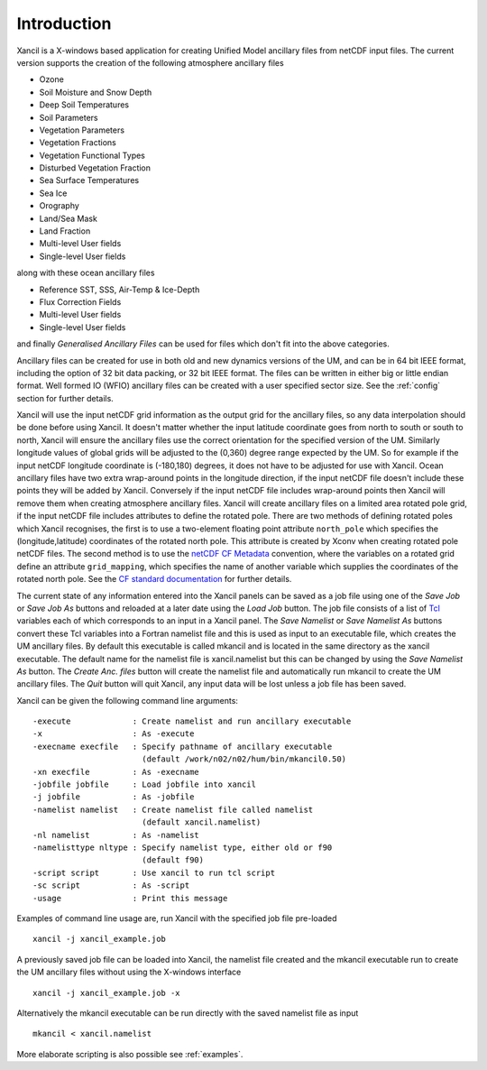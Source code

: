 .. _introduction:

Introduction
============

Xancil is a X-windows based application for creating Unified Model ancillary files from netCDF input files. The current version supports the creation of the following atmosphere ancillary files

* Ozone
* Soil Moisture and Snow Depth
* Deep Soil Temperatures
* Soil Parameters
* Vegetation Parameters
* Vegetation Fractions
* Vegetation Functional Types
* Disturbed Vegetation Fraction
* Sea Surface Temperatures
* Sea Ice
* Orography
* Land/Sea Mask
* Land Fraction
* Multi-level User fields
* Single-level User fields

along with these ocean ancillary files

* Reference SST, SSS, Air-Temp & Ice-Depth
* Flux Correction Fields
* Multi-level User fields
* Single-level User fields

and finally *Generalised Ancillary Files*  can be used for files which don't fit into the above categories.

Ancillary files can be created for use in both old and new dynamics versions of the UM, and can be in 64 bit IEEE format, including the option of 32 bit data packing, or 32 bit IEEE format. The files can be written in either big or little endian format. Well formed IO (WFIO) ancillary files can be created with a user specified sector size. See the :ref:`config` section for further details.

Xancil will use the input netCDF grid information as the output grid for the ancillary files, so any data interpolation should be done before using Xancil. It doesn't matter whether the input latitude coordinate goes from north to south or south to north, Xancil will ensure the ancillary files use the correct orientation for the specified version of the UM. Similarly longitude values of global grids will be adjusted to the (0,360) degree range expected by the UM. So for example if the input netCDF longitude coordinate is (-180,180) degrees, it does not have to be adjusted for use with Xancil. Ocean ancillary files have two extra wrap-around points in the longitude direction, if the input netCDF file doesn't include these points they will be added by Xancil. Conversely if the input netCDF file includes wrap-around points then Xancil will remove them when creating atmosphere ancillary files. Xancil will create ancillary files on a limited area rotated pole grid, if the input netCDF file includes attributes to define the rotated pole. There are two methods of defining rotated poles which Xancil recognises, the first is to use a two-element floating point attribute ``north_pole`` which specifies the (longitude,latitude) coordinates of the rotated north pole. This attribute is created by Xconv when creating rotated pole netCDF files. The second method is to use the `netCDF CF Metadata <http://cfconventions.org/>`_ convention, where the variables on a rotated grid define an attribute ``grid_mapping``, which specifies the name of another variable which supplies the coordinates of the rotated north pole. See the `CF standard documentation <http://cfconventions.org/Data/cf-conventions/cf-conventions-1.6/build/cf-conventions.html#grid-mappings-and-projections>`_ for further details.

The current state of any information entered into the Xancil panels can be saved as a job file using one of the *Save Job*  or *Save Job As*  buttons and reloaded at a later date using the *Load Job*  button. The job file consists of a list of `Tcl <http://www.tcl.tk/>`_ variables each of which corresponds to an input in a Xancil panel. The *Save Namelist*  or *Save Namelist As*  buttons convert these Tcl variables into a Fortran namelist file and this is used as input to an executable file, which creates the UM ancillary files. By default this executable is called mkancil and is located in the same directory as the xancil executable. The default name for the namelist file is xancil.namelist but this can be changed by using the *Save Namelist As*  button. The *Create Anc. files*  button will create the namelist file and automatically run mkancil to create the UM ancillary files. The *Quit*  button will quit Xancil, any input data will be lost unless a job file has been saved.

Xancil can be given the following command line arguments: ::

   -execute             : Create namelist and run ancillary executable
   -x                   : As -execute
   -execname execfile   : Specify pathname of ancillary executable
                          (default /work/n02/n02/hum/bin/mkancil0.50)
   -xn execfile         : As -execname
   -jobfile jobfile     : Load jobfile into xancil
   -j jobfile           : As -jobfile
   -namelist namelist   : Create namelist file called namelist
                          (default xancil.namelist)
   -nl namelist         : As -namelist
   -namelisttype nltype : Specify namelist type, either old or f90
                          (default f90)
   -script script       : Use xancil to run tcl script
   -sc script           : As -script
   -usage               : Print this message

Examples of command line usage are, run Xancil with the specified job file pre-loaded ::

   xancil -j xancil_example.job

A previously saved job file can be loaded into Xancil, the namelist file created and the mkancil executable run to create the UM ancillary files without using the X-windows interface ::

   xancil -j xancil_example.job -x

Alternatively the mkancil executable can be run directly with the saved namelist file as input ::

   mkancil < xancil.namelist

More elaborate scripting is also possible see :ref:`examples`.

